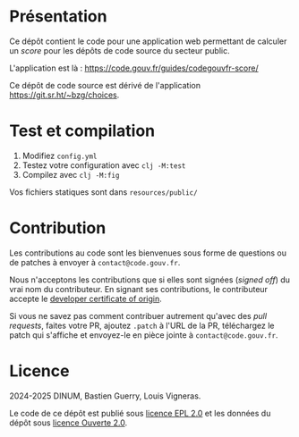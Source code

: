 [[https://code.gouv.fr/documentation/#quels-degres-douverture-pour-les-codes-sources][https://img.shields.io/badge/code.gouv.fr-ouvert-mediumseagreen.svg]]
[[https://github.com/codegouvfr/guide-codegouvfr-awesome/tree/master/item/LICENSES][https://img.shields.io/badge/Licence-EPL%2C%20Licence%20Ouverte-orange.svg]]

* Présentation 

Ce dépôt contient le code pour une application web permettant de
calculer un /score/ pour les dépôts de code source du secteur public.

L'application est là : https://code.gouv.fr/guides/codegouvfr-score/

Ce dépôt de code source est dérivé de l'application
https://git.sr.ht/~bzg/choices.

* Test et compilation

1. Modifiez =config.yml=
2. Testez votre configuration avec =clj -M:test=
3. Compilez avec =clj -M:fig=

Vos fichiers statiques sont dans =resources/public/=

* Contribution

Les contributions au code sont les bienvenues sous forme de questions
ou de patches à envoyer à =contact@code.gouv.fr=.

Nous n'acceptons les contributions que si elles sont signées (/signed
off/) du vrai nom du contributeur. En signant ses contributions, le
contributeur accepte le [[https://developercertificate.org][developer certificate of origin]].

Si vous ne savez pas comment contribuer autrement qu'avec des /pull
requests/, faites votre PR, ajoutez =.patch= à l'URL de la PR,
téléchargez le patch qui s'affiche et envoyez-le en pièce jointe à
=contact@code.gouv.fr=.

* Licence

2024-2025 DINUM, Bastien Guerry, Louis Vigneras.

Le code de ce dépôt est publié sous [[file:LICENSES/LICENSE.EPL-2.0.md][licence EPL 2.0]] et les données du
dépôt sous [[file:LICENSES/LICENSE.Etalab-2.0.txt][licence Ouverte 2.0]].
